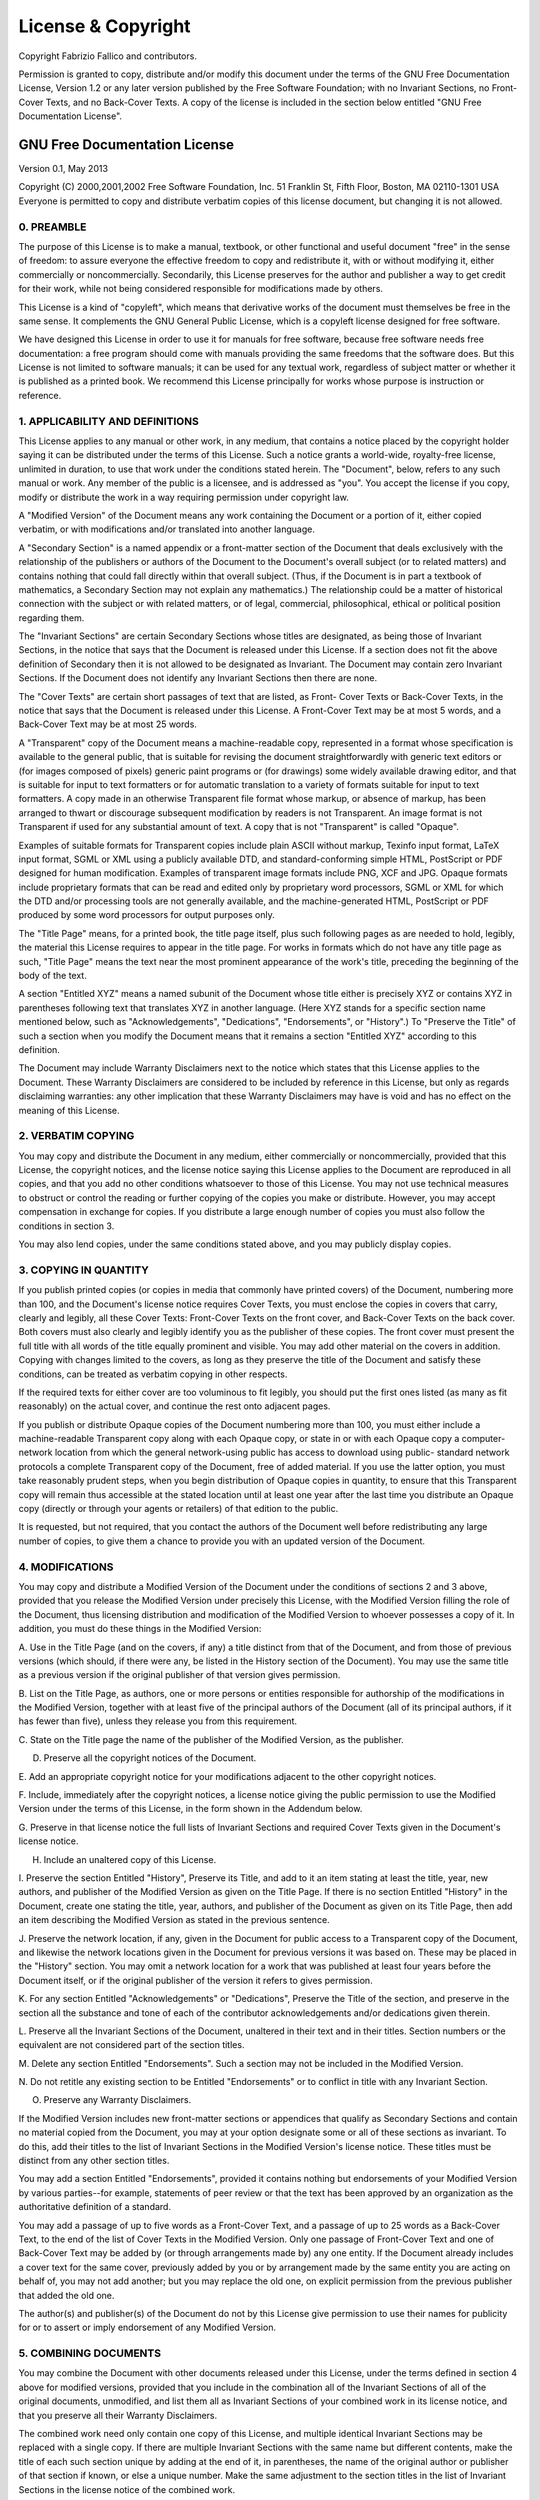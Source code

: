===================
License & Copyright
===================

Copyright Fabrizio Fallico and contributors.

Permission is granted to copy, distribute and/or modify this document under the
terms of the GNU Free Documentation License, Version 1.2 or any later version
published by the Free Software Foundation; with no Invariant Sections, no Front-
Cover Texts, and no Back-Cover Texts. A copy of the license is included in the
section below entitled "GNU Free Documentation License".

GNU Free Documentation License
==============================

Version 0.1, May 2013

Copyright (C) 2000,2001,2002  Free Software Foundation, Inc.
51 Franklin St, Fifth Floor, Boston, MA  02110-1301  USA
Everyone is permitted to copy and distribute verbatim copies
of this license document, but changing it is not allowed.

0. PREAMBLE
-----------

The purpose of this License is to make a manual, textbook, or other functional
and useful document "free" in the sense of freedom: to assure everyone the
effective freedom to copy and redistribute it, with or without modifying it,
either commercially or noncommercially. Secondarily, this License preserves for
the author and publisher a way to get credit for their work, while not being
considered responsible for modifications made by others.

This License is a kind of "copyleft", which means that derivative works of the
document must themselves be free in the same sense. It complements the GNU
General Public License, which is a copyleft license designed for free software.

We have designed this License in order to use it for manuals for free software,
because free software needs free documentation: a free program should come with
manuals providing the same freedoms that the software does. But this License is
not limited to software manuals; it can be used for any textual work, regardless
of subject matter or whether it is published as a printed book. We recommend
this License principally for works whose purpose is instruction or reference.

1. APPLICABILITY AND DEFINITIONS
--------------------------------

This License applies to any manual or other work, in any medium, that contains a
notice placed by the copyright holder saying it can be distributed under the
terms of this License. Such a notice grants a world-wide, royalty-free license,
unlimited in duration, to use that work under the conditions stated herein. The
"Document", below, refers to any such manual or work. Any member of the public
is a licensee, and is addressed as "you". You accept the license if you copy,
modify or distribute the work in a way requiring permission under copyright law.

A "Modified Version" of the Document means any work containing the Document or a
portion of it, either copied verbatim, or with modifications and/or translated
into another language.

A "Secondary Section" is a named appendix or a front-matter section of the
Document that deals exclusively with the relationship of the publishers or
authors of the Document to the Document's overall subject (or to related
matters) and contains nothing that could fall directly within that overall
subject. (Thus, if the Document is in part a textbook of mathematics, a
Secondary Section may not explain any mathematics.) The relationship could be a
matter of historical connection with the subject or with related matters, or of
legal, commercial, philosophical, ethical or political position regarding them.

The "Invariant Sections" are certain Secondary Sections whose titles are
designated, as being those of Invariant Sections, in the notice that says that
the Document is released under this License. If a section does not fit the above
definition of Secondary then it is not allowed to be designated as Invariant.
The Document may contain zero Invariant Sections. If the Document does not
identify any Invariant Sections then there are none.

The "Cover Texts" are certain short passages of text that are listed, as Front-
Cover Texts or Back-Cover Texts, in the notice that says that the Document is
released under this License. A Front-Cover Text may be at most 5 words, and a
Back-Cover Text may be at most 25 words.

A "Transparent" copy of the Document means a machine-readable copy, represented
in a format whose specification is available to the general public, that is
suitable for revising the document straightforwardly with generic text editors
or (for images composed of pixels) generic paint programs or (for drawings) some
widely available drawing editor, and that is suitable for input to text
formatters or for automatic translation to a variety of formats suitable for
input to text formatters. A copy made in an otherwise Transparent file format
whose markup, or absence of markup, has been arranged to thwart or discourage
subsequent modification by readers is not Transparent. An image format is not
Transparent if used for any substantial amount of text. A copy that is not
"Transparent" is called "Opaque".

Examples of suitable formats for Transparent copies include plain ASCII without
markup, Texinfo input format, LaTeX input format, SGML or XML using a publicly
available DTD, and standard-conforming simple HTML, PostScript or PDF designed
for human modification. Examples of transparent image formats include PNG, XCF
and JPG. Opaque formats include proprietary formats that can be read and edited
only by proprietary word processors, SGML or XML for which the DTD and/or
processing tools are not generally available, and the machine-generated HTML,
PostScript or PDF produced by some word processors for output purposes only.

The "Title Page" means, for a printed book, the title page itself, plus such
following pages as are needed to hold, legibly, the material this License
requires to appear in the title page. For works in formats which do not have any
title page as such, "Title Page" means the text near the most prominent
appearance of the work's title, preceding the beginning of the body of the text.

A section "Entitled XYZ" means a named subunit of the Document whose title
either is precisely XYZ or contains XYZ in parentheses following text that
translates XYZ in another language. (Here XYZ stands for a specific section name
mentioned below, such as "Acknowledgements", "Dedications", "Endorsements", or
"History".) To "Preserve the Title" of such a section when you modify the
Document means that it remains a section "Entitled XYZ" according to this
definition.

The Document may include Warranty Disclaimers next to the notice which states
that this License applies to the Document. These Warranty Disclaimers are
considered to be included by reference in this License, but only as regards
disclaiming warranties: any other implication that these Warranty Disclaimers
may have is void and has no effect on the meaning of this License.

2. VERBATIM COPYING
-------------------

You may copy and distribute the Document in any medium, either commercially or
noncommercially, provided that this License, the copyright notices, and the
license notice saying this License applies to the Document are reproduced in all
copies, and that you add no other conditions whatsoever to those of this
License. You may not use technical measures to obstruct or control the reading
or further copying of the copies you make or distribute. However, you may accept
compensation in exchange for copies. If you distribute a large enough number of
copies you must also follow the conditions in section 3.

You may also lend copies, under the same conditions stated above, and you may
publicly display copies.

3. COPYING IN QUANTITY
-----------------------

If you publish printed copies (or copies in media that commonly have printed
covers) of the Document, numbering more than 100, and the Document's license
notice requires Cover Texts, you must enclose the copies in covers that carry,
clearly and legibly, all these Cover Texts: Front-Cover Texts on the front
cover, and Back-Cover Texts on the back cover. Both covers must also clearly and
legibly identify you as the publisher of these copies. The front cover must
present the full title with all words of the title equally prominent and
visible. You may add other material on the covers in addition. Copying with
changes limited to the covers, as long as they preserve the title of the
Document and satisfy these conditions, can be treated as verbatim copying in
other respects.

If the required texts for either cover are too voluminous to fit legibly, you
should put the first ones listed (as many as fit reasonably) on the actual
cover, and continue the rest onto adjacent pages.

If you publish or distribute Opaque copies of the Document numbering more than
100, you must either include a machine-readable Transparent copy along with each
Opaque copy, or state in or with each Opaque copy a computer-network location
from which the general network-using public has access to download using public-
standard network protocols a complete Transparent copy of the Document, free of
added material. If you use the latter option, you must take reasonably prudent
steps, when you begin distribution of Opaque copies in quantity, to ensure that
this Transparent copy will remain thus accessible at the stated location until
at least one year after the last time you distribute an Opaque copy (directly or
through your agents or retailers) of that edition to the public.

It is requested, but not required, that you contact the authors of the Document
well before redistributing any large number of copies, to give them a chance to
provide you with an updated version of the Document.

4. MODIFICATIONS
----------------

You may copy and distribute a Modified Version of the Document under the
conditions of sections 2 and 3 above, provided that you release the Modified
Version under precisely this License, with the Modified Version filling the role
of the Document, thus licensing distribution and modification of the Modified
Version to whoever possesses a copy of it. In addition, you must do these things
in the Modified Version:

A. Use in the Title Page (and on the covers, if any) a title distinct from that
of the Document, and from those of previous versions (which should, if there
were any, be listed in the History section of the Document). You may use the
same title as a previous version if the original publisher of that version gives
permission.

B. List on the Title Page, as authors, one or more persons or entities
responsible for authorship of the modifications in the Modified Version,
together with at least five of the principal authors of the Document (all of its
principal authors, if it has fewer than five), unless they release you from this
requirement.

C. State on the Title page the name of the publisher of the Modified Version, as
the publisher.

D. Preserve all the copyright notices of the Document.

E. Add an appropriate copyright notice for your modifications adjacent to the
other copyright notices.

F. Include, immediately after the copyright notices, a license notice giving the
public permission to use the Modified Version under the terms of this License,
in the form shown in the Addendum below.

G. Preserve in that license notice the full lists of Invariant Sections and
required Cover Texts given in the Document's license notice.

H. Include an unaltered copy of this License.

I. Preserve the section Entitled "History", Preserve its Title, and add to it an
item stating at least the title, year, new authors, and publisher of the
Modified Version as given on the Title Page. If there is no section Entitled
"History" in the Document, create one stating the title, year, authors, and
publisher of the Document as given on its Title Page, then add an item
describing the Modified Version as stated in the previous sentence.

J. Preserve the network location, if any, given in the Document for public
access to a Transparent copy of the Document, and likewise the network locations
given in the Document for previous versions it was based on. These may be placed
in the "History" section. You may omit a network location for a work that was
published at least four years before the Document itself, or if the original
publisher of the version it refers to gives permission.

K. For any section Entitled "Acknowledgements" or "Dedications", Preserve the
Title of the section, and preserve in the section all the substance and tone of
each of the contributor acknowledgements and/or dedications given therein.

L. Preserve all the Invariant Sections of the Document, unaltered in their text
and in their titles. Section numbers or the equivalent are not considered part
of the section titles.

M. Delete any section Entitled "Endorsements". Such a section may not be
included in the Modified Version.

N. Do not retitle any existing section to be Entitled "Endorsements" or to
conflict in title with any Invariant Section.

O. Preserve any Warranty Disclaimers.

If the Modified Version includes new front-matter sections or appendices that
qualify as Secondary Sections and contain no material copied from the Document,
you may at your option designate some or all of these sections as invariant. To
do this, add their titles to the list of Invariant Sections in the Modified
Version's license notice. These titles must be distinct from any other section
titles.

You may add a section Entitled "Endorsements", provided it contains nothing but
endorsements of your Modified Version by various parties--for example,
statements of peer review or that the text has been approved by an organization
as the authoritative definition of a standard.

You may add a passage of up to five words as a Front-Cover Text, and a passage
of up to 25 words as a Back-Cover Text, to the end of the list of Cover Texts in
the Modified Version. Only one passage of Front-Cover Text and one of Back-Cover
Text may be added by (or through arrangements made by) any one entity. If the
Document already includes a cover text for the same cover, previously added by
you or by arrangement made by the same entity you are acting on behalf of, you
may not add another; but you may replace the old one, on explicit permission
from the previous publisher that added the old one.

The author(s) and publisher(s) of the Document do not by this License give
permission to use their names for publicity for or to assert or imply
endorsement of any Modified Version.

5. COMBINING DOCUMENTS
----------------------

You may combine the Document with other documents released under this License,
under the terms defined in section 4 above for modified versions, provided that
you include in the combination all of the Invariant Sections of all of the
original documents, unmodified, and list them all as Invariant Sections of your
combined work in its license notice, and that you preserve all their Warranty
Disclaimers.

The combined work need only contain one copy of this License, and multiple
identical Invariant Sections may be replaced with a single copy. If there are
multiple Invariant Sections with the same name but different contents, make the
title of each such section unique by adding at the end of it, in parentheses,
the name of the original author or publisher of that section if known, or else a
unique number. Make the same adjustment to the section titles in the list of
Invariant Sections in the license notice of the combined work.

In the combination, you must combine any sections Entitled "History" in the
various original documents, forming one section Entitled "History"; likewise
combine any sections Entitled "Acknowledgements", and any sections Entitled
"Dedications". You must delete all sections Entitled "Endorsements."

6. COLLECTIONS OF DOCUMENTS
---------------------------

You may make a collection consisting of the Document and other documents
released under this License, and replace the individual copies of this License
in the various documents with a single copy that is included in the collection,
provided that you follow the rules of this License for verbatim copying of each
of the documents in all other respects.

You may extract a single document from such a collection, and distribute it
individually under this License, provided you insert a copy of this License into
the extracted document, and follow this License in all other respects regarding
verbatim copying of that document.

7. AGGREGATION WITH INDEPENDENT WORKS
-------------------------------------

A compilation of the Document or its derivatives with other separate and
independent documents or works, in or on a volume of a storage or distribution
medium, is called an "aggregate" if the copyright resulting from the compilation
is not used to limit the legal rights of the compilation's users beyond what the
individual works permit. When the Document is included in an aggregate, this
License does not apply to the other works in the aggregate which are not
themselves derivative works of the Document.

If the Cover Text requirement of section 3 is applicable to these copies of the
Document, then if the Document is less than one half of the entire aggregate,
the Document's Cover Texts may be placed on covers that bracket the Document
within the aggregate, or the electronic equivalent of covers if the Document is
in electronic form. Otherwise they must appear on printed covers that bracket
the whole aggregate.

8. TRANSLATION
--------------

Translation is considered a kind of modification, so you may distribute
translations of the Document under the terms of section 4. Replacing Invariant
Sections with translations requires special permission from their copyright
holders, but you may include translations of some or all Invariant Sections in
addition to the original versions of these Invariant Sections. You may include a
translation of this License, and all the license notices in the Document, and
any Warranty Disclaimers, provided that you also include the original English
version of this License and the original versions of those notices and
disclaimers. In case of a disagreement between the translation and the original
version of this License or a notice or disclaimer, the original version will
prevail.

If a section in the Document is Entitled "Acknowledgements", "Dedications", or
"History", the requirement (section 4) to Preserve its Title (section 1) will
typically require changing the actual title.

9. TERMINATION
--------------

You may not copy, modify, sublicense, or distribute the Document except as
expressly provided for under this License. Any other attempt to copy, modify,
sublicense or distribute the Document is void, and will automatically terminate
your rights under this License. However, parties who have received copies, or
rights, from you under this License will not have their licenses terminated so
long as such parties remain in full compliance.

10. FUTURE REVISIONS OF THIS LICENSE
------------------------------------

The Free Software Foundation may publish new, revised versions of the GNU Free
Documentation License from time to time. Such new versions will be similar in
spirit to the present version, but may differ in detail to address new problems
or concerns. See http://www.gnu.org/copyleft/.:

Each version of the License is given a distinguishing version number. If the
Document specifies that a particular numbered version of this License "or any
later version" applies to it, you have the option of following the terms and
conditions either of that specified version or of any later version that has
been published (not as a draft) by the Free Software Foundation. If the Document
does not specify a version number of this License, you may choose any version
ever published (not as a draft) by the Free Software Foundation. How to use this
License for your documents:

To use this License in a document you have written, include a copy of the
License in the document and put the following copyright and license notices just
after the title page::

  Copyright (c)  YEAR  YOUR NAME.
  Permission is granted to copy, distribute and/or modify this document
  under the terms of the GNU Free Documentation License, Version 1.2
  or any later version published by the Free Software Foundation;
  with no Invariant Sections, no Front-Cover Texts, and no Back-Cover
  Texts.  A copy of the license is included in the section entitled "GNU
  Free Documentation License".

If you have Invariant Sections, Front-Cover Texts and Back-Cover Texts, replace
the "with...Texts." line with this::

  with the Invariant Sections being LIST THEIR TITLES, with the
  Front-Cover Texts being LIST, and with the Back-Cover Texts being LIST.

If you have Invariant Sections without Cover Texts, or some other combination of
the three, merge those two alternatives to suit the situation.

If your document contains nontrivial examples of program code, we recommend
releasing these examples in parallel under your choice of free software license,
such as the GNU General Public License, to permit their use in free software.